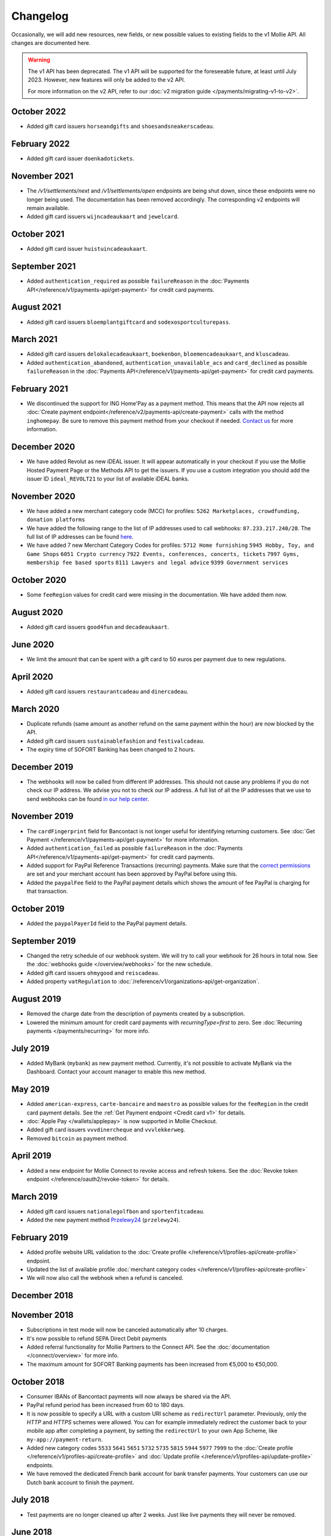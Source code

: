 Changelog
~~~~~~~~~
.. api-name:: Mollie API
   :version: 1

Occasionally, we will add new resources, new fields, or new possible values to existing fields to the v1 Mollie API. All
changes are documented here.

.. warning:: The v1 API has been deprecated. The v1 API will be supported for the foreseeable future, at least until
             July 2023. However, new features will only be added to the v2 API.

             For more information on the v2 API, refer to our :doc:`v2 migration guide </payments/migrating-v1-to-v2>`.

October 2022
============
- Added gift card issuers ``horseandgifts`` and ``shoesandsneakerscadeau``.

February 2022
=============
- Added gift card issuer ``doenkadotickets``.

November 2021
=============
- The `/v1/settlements/next` and `/v1/settlements/open` endpoints are being shut down, since these endpoints were no
  longer being used. The documentation has been removed accordingly. The corresponding v2 endpoints will remain
  available.

- Added gift card issuers ``wijncadeaukaart`` and ``jewelcard``.

October 2021
============
- Added gift card issuer ``huistuincadeaukaart``.

September 2021
==============
- Added ``authentication_required`` as possible ``failureReason`` in the
  :doc:`Payments API</reference/v1/payments-api/get-payment>` for credit card payments.

August 2021
===========
- Added gift card issuers ``bloemplantgiftcard`` and ``sodexosportculturepass``.

March 2021
==========
- Added gift card issuers ``delokalecadeaukaart``, ``boekenbon``, ``bloemencadeaukaart``, and ``kluscadeau``.

- Added ``authentication_abandoned``, ``authentication_unavailable_acs`` and ``card_declined`` as possible
  ``failureReason`` in the :doc:`Payments API</reference/v1/payments-api/get-payment>` for credit card payments.

February 2021
=============
- We discontinued the support for ING Home'Pay as a payment method. This means that the API now rejects all
  :doc:`Create payment endpoint</reference/v2/payments-api/create-payment>` calls with the method ``inghomepay``. Be
  sure to remove this payment method from your checkout if needed. `Contact us <https://www.mollie.com/contact>`_
  for more information.

December 2020
=============
- We have added Revolut as new iDEAL issuer. It will appear automatically in your checkout if you use the Mollie Hosted
  Payment Page or the Methods API to get the issuers. If you use a custom integration you should add the issuer ID
  ``ideal_REVOLT21`` to your list of available iDEAL banks.

November 2020
=============
- We have added a new merchant category code (MCC) for profiles: ``5262 Marketplaces, crowdfunding, donation platforms``

- We have added the following range to the list of IP addresses used to call webhooks: ``87.233.217.240/28``. The full
  list of IP addresses can be found `here <https://help.mollie.com/hc/en-us/articles/213470829>`_.

- We have added 7 new Merchant Category Codes for profiles:
  ``5712 Home furnishing``
  ``5945 Hobby, Toy, and Game Shops``
  ``6051 Crypto currency``
  ``7922 Events, conferences, concerts, tickets``
  ``7997 Gyms, membership fee based sports``
  ``8111 Lawyers and legal advice``
  ``9399 Government services``

October 2020
============
- Some ``feeRegion`` values for credit card were missing in the documentation. We have added them now.

August 2020
===========
- Added gift card issuers ``good4fun`` and ``decadeaukaart``.

June 2020
=========
- We limit the amount that can be spent with a gift card to 50 euros per payment due to new regulations.

April 2020
==========
- Added gift card issuers ``restaurantcadeau`` and ``dinercadeau``.

March 2020
==========
- Duplicate refunds (same amount as another refund on the same payment within the hour) are now blocked by the API.

- Added gift card issuers ``sustainablefashion`` and ``festivalcadeau``.

- The expiry time of SOFORT Banking has been changed to 2 hours.

December 2019
=============
- The webhooks will now be called from different IP addresses. This should not cause any problems if you do not check
  our IP address. We advise you not to check our IP address. A full list of all the IP addresses that we use to send
  webhooks can be found `in our help center <https://help.mollie.com/hc/en-us/articles/213470829>`_.

November 2019
=============
- The ``cardFingerprint`` field for Bancontact is not longer useful for identifying returning customers. See
  :doc:`Get Payment </reference/v1/payments-api/get-payment>` for more information.

- Added ``authentication_failed`` as possible ``failureReason`` in the
  :doc:`Payments API</reference/v1/payments-api/get-payment>` for credit card payments.

- Added support for PayPal Reference Transactions (recurring) payments. Make sure that the
  `correct permissions <https://help.mollie.com/hc/en-us/articles/213856625>`_ are set and your merchant account has
  been approved by PayPal before using this.

- Added the ``paypalFee`` field to the PayPal payment details which shows the amount of fee PayPal is charging for that
  transaction.

October 2019
============
- Added the ``paypalPayerId`` field to the PayPal payment details.

September 2019
==============
- Changed the retry schedule of our webhook system. We will try to call your webhook for 26 hours in total now. See the
  :doc:`webhooks guide </overview/webhooks>` for the new schedule.

- Added gift card issuers ``ohmygood`` and ``reiscadeau``.

- Added property ``vatRegulation`` to :doc:`/reference/v1/organizations-api/get-organization`.

August 2019
===========
- Removed the charge date from the description of payments created by a subscription.

- Lowered the minimum amount for credit card payments with `recurringType=first` to zero. See
  :doc:`Recurring payments </payments/recurring>` for more info.

July 2019
=========
- Added MyBank (``mybank``) as new payment method. Currently, it's not possible to activate MyBank via the Dashboard.
  Contact your account manager to enable this new method.

May 2019
========
- Added ``american-express``, ``carte-bancaire`` and ``maestro`` as possible values for the ``feeRegion`` in the credit
  card payment details. See the :ref:`Get Payment endpoint <Credit card v1>` for details.

- :doc:`Apple Pay </wallets/applepay>` is now supported in Mollie Checkout.

- Added gift card issuers ``vvvdinercheque`` and ``vvvlekkerweg``.

- Removed ``bitcoin`` as payment method.

April 2019
==========
- Added a new endpoint for Mollie Connect to revoke access and refresh tokens. See the
  :doc:`Revoke token endpoint </reference/oauth2/revoke-token>` for details.

March 2019
==========
- Added gift card issuers ``nationalegolfbon`` and ``sportenfitcadeau``.

- Added the new payment method `Przelewy24 <https://www.mollie.com/payments/przelewy24>`_ (``przelewy24``).

February 2019
=============
- Added profile website URL validation to the :doc:`Create profile </reference/v1/profiles-api/create-profile>`
  endpoint.

- Updated the list of available profile :doc:`merchant category codes </reference/v1/profiles-api/create-profile>`

- We will now also call the webhook when a refund is canceled.

December 2018
=============

November 2018
=============
- Subscriptions in test mode will now be canceled automatically after 10 charges.

- It's now possible to refund SEPA Direct Debit payments

- Added referral functionality for Mollie Partners to the Connect API. See the :doc:`documentation </connect/overview>`
  for more info.

- The maximum amount for SOFORT Banking payments has been increased from €5,000 to €50,000.

October 2018
============
- Consumer IBANs of Bancontact payments will now always be shared via the API.

- PayPal refund period has been increased from 60 to 180 days.

- It is now possible to specify a URL with a custom URI scheme as ``redirectUrl`` parameter. Previously, only the *HTTP*
  and *HTTPS* schemes were allowed. You can for example immediately redirect the customer back to your mobile app after
  completing a payment, by setting the ``redirectUrl`` to your own App Scheme, like ``my-app://payment-return``.

- Added new category codes ``5533`` ``5641`` ``5651`` ``5732`` ``5735`` ``5815`` ``5944`` ``5977`` ``7999``
  to the :doc:`Create profile </reference/v1/profiles-api/create-profile>` and
  :doc:`Update profile </reference/v1/profiles-api/update-profile>` endpoints.

- We have removed the dedicated French bank account for bank transfer payments. Your customers can use our Dutch bank
  account to finish the payment.

July 2018
=========
- Test payments are no longer cleaned up after 2 weeks. Just like live payments they will never be removed.

June 2018
=========
- Added the new payment methods Giropay (``giropay``) and EPS (``eps``). Note that this method may not be available on
  your account straight away. If it is not, contact our support department to get it activated for your account.

- Passing a payment description in the form of ``Order <order number>`` will now pass the order number to PayPal in the
  *Invoice reference* field which you can search.

- Added new locales ``en_US`` ``nl_NL`` ``nl_BE`` ``fr_FR`` ``fr_BE`` ``de_DE`` ``de_AT`` ``de_CH`` ``es_ES`` ``ca_ES``
  ``pt_PT`` ``it_IT`` ``nb_NO`` ``sv_SE`` ``fi_FI`` ``da_DK`` ``is_IS`` ``hu_HU`` ``pl_PL`` ``lv_LV`` and ``lt_LT`` to
  the :doc:`Create customer </reference/v1/customers-api/create-customer>`,
  :doc:`Create payment </reference/v1/payments-api/create-payment>`, and
  :doc:`List methods </reference/v1/methods-api/list-methods>` endpoints to localize translations and allow for ordering
  the payment methods in the preferred order for the country.

May 2018
========
- Launched multicurrency payments, along with the new v2 API.

- The iDEAL test issuer ideal_TESTNL99 has been removed from the test mode iDEAL issuers. Instead, the same issuers are
  now used for test and live payments.

April 2018
==========
- Added the new iDEAL issuer Moneyou.

February 2018
=============
- Failed payments now have a failedDatetime property indicating exactly when the payment was failed.

- SOFORT Banking payments have always had the issue that for a minor percentage of payments, the money would not
  actually come through even though the payment was paid successfully according to SOFORT.

  For these payments, Mollie would not settle the amount and inform you via an email.

  This process has now been changed to use the chargebacks that are also used for credit card and direct debit. If
  Mollie does not actually receive the money for a SOFORT payment, Mollie will trigger a chargeback and call your
  payment's webhook. The chargeback details are visible in the API and the Dashboard.

January 2018
============
- The Organization resource now contains the organization's VAT number. You need this when you want to invoice your
  charged application fees to the organization.

- The Get open balance endpoint will now return the balance if it is € 0.00 or less instead of returning an HTTP 404.

- PayPal payments now expire after three hours, instead of after 15 minutes.

November 2017
=============
- Bank transfer payments can now be cancelled via the API or Mollie Dashboard as long as they are still open.

- Added Spanish as a locale for the Mollie Checkout. Use es_ES to get Spanish translations and localization in your
  checkout.

- VVV launched a new giftcard VVV Cadeaukaart which supersedes VVV Giftcard. We changed the name in the Checkout and
  API and have updated the branding.

October 2017
============
Added more details to giftcard payments in case multiple gift cards are used or if the remaining amount was paid using
another payment method.

- Updated the hosted payment pages for payments created in test mode. All screens are now available in English, Dutch,
  French and German. No changes in the API are needed to use these new screens.

- Added Chargebacks API for a new Chargeback resource. Chargebacks are also available as subresource to Payments and
  Settlements. The Settlement resource now also contains a list of the ids of the chargebacks settled in that
  settlement.

- Belfius Pay Buttons now expire the next business day at 09.00 AM, instead of after an hour.

- We have updated all payment methods to allow the absolute minimums that the method allows. For most payment methods,
  you can now create payments with amounts as low as €0.01. In our help center you can find the exact list of minimum
  and maximum amounts.

- Only payment methods that are enabled in the Dashboard will appear in the API and the Mollie Checkout, if the test
  mode is used. Before, all payment method would be visible in test mode.

  This brings the behavior of test mode in line with that of live mode.

September 2017
==============
- The refund status failed was missing from our API docs. This could happen, if the customer cancels his / her bank
  account between the payment and the refund.

- We have extended the expiry time for Bancontact from 17 minutes to 60 minutes.

- We have added a dedicated French bank account for the bank transfer payment method. Your customers can use this bank
  account if you specify the French locale fr_FR.

  Setting the correct locale is very important for having high conversion and error free bank transfer payments. At the
  moment, we have dedicated bank accounts for bank transfers in Belgium, France, Germany and the Netherlands.

- You will no longer receive an error from our API if you have insufficient balance in your account to create a refund.
  Instead, we will queue the refund and perform it automatically once enough balance comes in. The payment will
  transition to refunded once the refund becomes pending, at which point we will call the payment's webhook.

- We have introducted a new queued status for refunds in our API so you can see if the refund was queued or is pending.

- We have added a new integration guide for QR codes. At the moment, we support the desktop-to-mobile flow with QR codes
  for the payment methods iDEAL and bank transfer. We have also fully integrated iDEAL QR into Mollie Checkout.

- Added new endpoint ``/v1/settlements/*/refunds`` to retrieve all refunds included in a settlement, and added this
  URL to the Settlement resource as refunds in the links property.

August 2017
===========
- Added a new endpoint to cancel payments, and added the property canBeCancelled to (open) payments to indicate if a
  payment is eligible to be cancelled.

- We have launched the gift card payment method today. Check out the Gift card integration guide to get started.

- Added the image map to the issuers endpoint and includes in the Methods API. Just like methods, this map contains two
  keys normal and bigger which contain links to images that represent the issuer. Available for the iDEAL, KBC and gift
  card issuers.

July 2017
=========
- Added the createdDatetime property to the settlements resource. This field shows the moment that the open funds were
  transferred to a new settlement.

- Added the settledDatetime property to the documentation. This field was previously undocumented, but already exposed
  through the API. This field shows the moment that the funds were settled (i.e. paid out by Mollie).

- The Payments API now returns a dueDate parameter for SEPA Direct Debit payments. The dueDate is the estimated date the
  payment is debited from the consumers bank account.

- Added the status property to the Settlements resource. The status indicates if the settlement is open, pending,
  paidout, or failed.

- The ``refresh_token`` that is returned from the ``/oauth2/tokens`` endpoint when requesting an access token will not
  expire anymore. We previously generated a new ``access_token`` and ``refresh_token`` pair when a new access token was
  requested. We have changed this to only generate a new ``access_token`` - the ``refresh_token`` will stay the same
  indefinitely.

- Application fees can now be created in test mode. This will not move any actual money, but you can now test
  integrating application fees in your platform.

- Occasionally, we would not call the web hook for iDEAL payments if the payment status had already been retrieved via
  the API. This behavior has now been brought in line with the behavior of the other payment methods: we will now always
  call the web hook if there is a status update, whether or not the status has retrieved from the API.

May 2017
========
- The Methods API resource can return issuers using ``?include=issuers``. At the moment this will include issuers for
  KBC and iDEAL.

April 2017
==========
- The Payments API now supports emoji (such as 🍔) in the payment description.

March 2017
==========
- The Methods API and Payments API now return a resource parameter to indicate the type of object, consistent with the
  other APIs.

February 2017
=============
- You can now retrieve an organization's open balance using the settlements/open resource.

- The profiles method of the Reseller API will now return a <token /> field to help you integrate the Reseller API with
  our OAuth APIs.

- Added a details.qrCode include for the Payments resource. You can add this parameter to the resource endpoint
  ``?include=details.qrCode`` during creation, get or list operations and it will give you an object with a QR code
  embedded.

  QR codes can be scanned by mobile applications to continue the payment on the mobile device.

  At the moment, the QR code is only available for Bank transfer payments but we will add support for more payment
  methods soon.

  In the Netherlands, the bank transfer QR code can be scanned by the mobile banking apps from ING and bunq.

January 2017
============
- The Reseller API erroneously only returned verified profiles for the profiles method. Now all profiles, including
  profiles you just created are returned. Use the <verified /> element to test if a profile is verified.

- Added the signatureDate property to the Mandate resource.

- Changed payment detail signatureDate of Direct debit payments to return the date without the time.

- Added the countryCode (ISO 3166-1 alpha-2) property to the Payments resource.

December 2016
=============
- Changed the minimum amount for PayPal to € 0.01.

- The final state of Recurring Credit card payments will no longer be reported in the initial API call. Instead, we will
  report the final payment state via the webhookUrl, as per our documentation. This ensures any supplier outages will
  not delay or block our API response to your payment creation request.

November 2016
=============
- Added new endpoint ``/v1/settlements/*/payments`` to retrieve all payments included in a settlement. Also added this
  URL to the Settlement resource as payments in the links property.

- The name and email parameters have been made optional when creating a customer via the Customers API. It is now valid
  to create a customer via our API without providing any details about the customer.

- When creating a payment without the method parameter, optional parameters are applied once the consumer selects the
  payment method. For example, you can send the dueDate parameter when creating a payment without a method. If the
  consumer then selects bank transfer, the due date is applied. If a different payment method is choosen, the due date
  is ignored.

- Creating a first Recurring payment now returns the mandateId when available. When providing any of the following
  values for the method parameter, you will now directly receive a mandateId in the response: ``kbc``, ``creditcard``,
  ``mistercash``, ``sofort`` and ``belfius``. When using ``ideal`` as the payment method value, you will only receive a
  ``mandateId`` in the response when the issuer is also set.

- Added the settlementId property to the Payment resource. It is also possible to include the complete settlement
  resource by providing the include parameter, e.g. ``/v1/payments/tr_7UhSN1zuXS?include=settlement``.

- The Settlement resource include parameter ``?include=settlement`` is now available on all endpoints that return
  payments.

October 2016
============
- Added the recurringType parameter to the list methods endpoint. Using this parameter you are able to retrieve payment
  methods supporting first payments and recurring payments.

- Added the issuer parameter for KBC/CBC payments. These work the same as for iDEAL, however they are not dynamically
  available through the API and the possible value are kbc and cbc. When the issuer parameter is set in the API request,
  the Mollie Checkout screen will be skipped and the customer will be sent to KBC or CBC directly.

- Added the startDate parameter to the Subscriptions API. You can now specify the start date when you create a
  subscription.

- We have added a new payment method, the KBC/CBC Payment Button. As a result the method parameter now supports the
  value kbc, which will create a KBC/CBC payment.

- When the method parameter is passed with the value kbc or when no method value is passed and KBC/CBC is chosen as the
  payment method, the description parameter value will be truncated to 13 characters. This will be increased in the
  future.

September 2016
==============
- The locale parameters on our API endpoints accept non-standard values like en and nl (shorthands for en_US and nl_NL,
  respectively). We still support those non-standard values, but we are discouraging using those notations in our API
  documentation in favor of ISO-15897 locales.

- You can now use locales such as de_AT and we will try to provide translated and localized payments.

  If you send any codepages or modifiers these will be stripped.

August 2016
===========
- Added the locale parameter to the list methods and get method endpoints.
